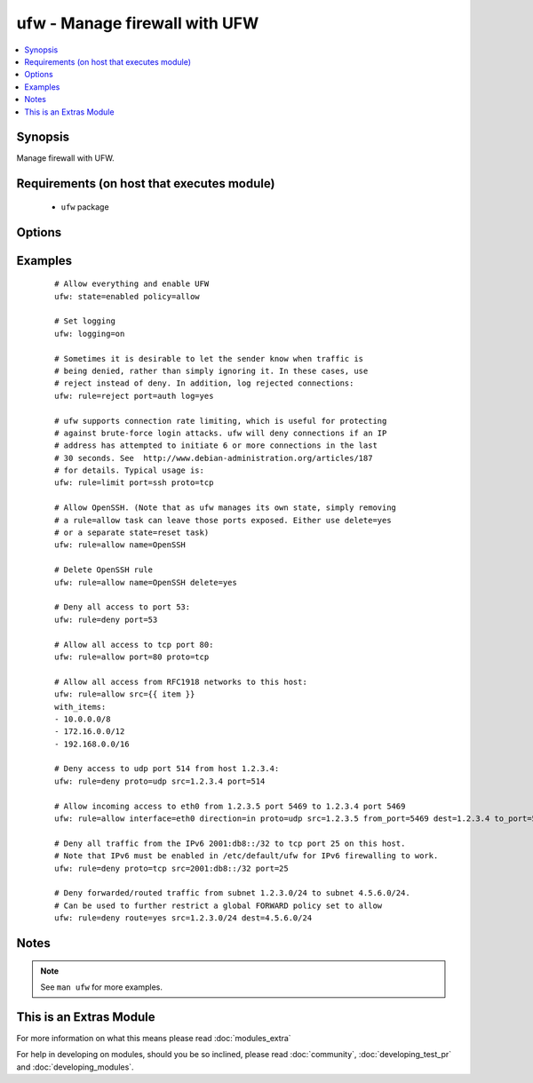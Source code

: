 .. _ufw:


ufw - Manage firewall with UFW
++++++++++++++++++++++++++++++

.. versionadded:: 1.6


.. contents::
   :local:
   :depth: 1


Synopsis
--------

Manage firewall with UFW.


Requirements (on host that executes module)
-------------------------------------------

  * ``ufw`` package


Options
-------

.. raw:: html

    <table border=1 cellpadding=4>
    <tr>
    <th class="head">parameter</th>
    <th class="head">required</th>
    <th class="head">default</th>
    <th class="head">choices</th>
    <th class="head">comments</th>
    </tr>
            <tr>
    <td>delete<br/><div style="font-size: small;"></div></td>
    <td>no</td>
    <td></td>
        <td><ul><li>yes</li><li>no</li></ul></td>
        <td><div>Delete rule.</div></td></tr>
            <tr>
    <td>direction<br/><div style="font-size: small;"></div></td>
    <td>no</td>
    <td></td>
        <td><ul><li>in</li><li>out</li><li>incoming</li><li>outgoing</li><li>routed</li></ul></td>
        <td><div>Select direction for a rule or default policy command.</div></td></tr>
            <tr>
    <td>from_ip<br/><div style="font-size: small;"></div></td>
    <td>no</td>
    <td>any</td>
        <td><ul></ul></td>
        <td><div>Source IP address.</div></br>
        <div style="font-size: small;">aliases: from, src<div></td></tr>
            <tr>
    <td>from_port<br/><div style="font-size: small;"></div></td>
    <td>no</td>
    <td></td>
        <td><ul></ul></td>
        <td><div>Source port.</div></td></tr>
            <tr>
    <td>insert<br/><div style="font-size: small;"></div></td>
    <td>no</td>
    <td></td>
        <td><ul></ul></td>
        <td><div>Insert the corresponding rule as rule number NUM</div></td></tr>
            <tr>
    <td>interface<br/><div style="font-size: small;"></div></td>
    <td>no</td>
    <td></td>
        <td><ul></ul></td>
        <td><div>Specify interface for rule.</div></br>
        <div style="font-size: small;">aliases: if<div></td></tr>
            <tr>
    <td>log<br/><div style="font-size: small;"></div></td>
    <td>no</td>
    <td></td>
        <td><ul><li>yes</li><li>no</li></ul></td>
        <td><div>Log new connections matched to this rule</div></td></tr>
            <tr>
    <td>logging<br/><div style="font-size: small;"></div></td>
    <td>no</td>
    <td></td>
        <td><ul><li>on</li><li>off</li><li>low</li><li>medium</li><li>high</li><li>full</li></ul></td>
        <td><div>Toggles logging. Logged packets use the LOG_KERN syslog facility.</div></td></tr>
            <tr>
    <td>name<br/><div style="font-size: small;"></div></td>
    <td>no</td>
    <td></td>
        <td><ul></ul></td>
        <td><div>Use profile located in <code>/etc/ufw/applications.d</code></div></br>
        <div style="font-size: small;">aliases: app<div></td></tr>
            <tr>
    <td>policy<br/><div style="font-size: small;"></div></td>
    <td>no</td>
    <td></td>
        <td><ul><li>allow</li><li>deny</li><li>reject</li></ul></td>
        <td><div>Change the default policy for incoming or outgoing traffic.</div></td></tr>
            <tr>
    <td>proto<br/><div style="font-size: small;"></div></td>
    <td>no</td>
    <td></td>
        <td><ul><li>any</li><li>tcp</li><li>udp</li><li>ipv6</li><li>esp</li><li>ah</li></ul></td>
        <td><div>TCP/IP protocol.</div></td></tr>
            <tr>
    <td>route<br/><div style="font-size: small;"></div></td>
    <td>no</td>
    <td></td>
        <td><ul><li>yes</li><li>no</li></ul></td>
        <td><div>Apply the rule to routed/forwarded packets.</div></td></tr>
            <tr>
    <td>rule<br/><div style="font-size: small;"></div></td>
    <td>no</td>
    <td></td>
        <td><ul><li>allow</li><li>deny</li><li>reject</li><li>limit</li></ul></td>
        <td><div>Add firewall rule</div></td></tr>
            <tr>
    <td>state<br/><div style="font-size: small;"></div></td>
    <td>no</td>
    <td></td>
        <td><ul><li>enabled</li><li>disabled</li><li>reloaded</li><li>reset</li></ul></td>
        <td><div><code>enabled</code> reloads firewall and enables firewall on boot.</div><div><code>disabled</code> unloads firewall and disables firewall on boot.</div><div><code>reloaded</code> reloads firewall.</div><div><code>reset</code> disables and resets firewall to installation defaults.</div></td></tr>
            <tr>
    <td>to_ip<br/><div style="font-size: small;"></div></td>
    <td>no</td>
    <td>any</td>
        <td><ul></ul></td>
        <td><div>Destination IP address.</div></br>
        <div style="font-size: small;">aliases: to, dest<div></td></tr>
            <tr>
    <td>to_port<br/><div style="font-size: small;"></div></td>
    <td>no</td>
    <td></td>
        <td><ul></ul></td>
        <td><div>Destination port.</div></br>
        <div style="font-size: small;">aliases: port<div></td></tr>
        </table>
    </br>



Examples
--------

 ::

    # Allow everything and enable UFW
    ufw: state=enabled policy=allow
    
    # Set logging
    ufw: logging=on
    
    # Sometimes it is desirable to let the sender know when traffic is
    # being denied, rather than simply ignoring it. In these cases, use
    # reject instead of deny. In addition, log rejected connections:
    ufw: rule=reject port=auth log=yes
    
    # ufw supports connection rate limiting, which is useful for protecting
    # against brute-force login attacks. ufw will deny connections if an IP
    # address has attempted to initiate 6 or more connections in the last
    # 30 seconds. See  http://www.debian-administration.org/articles/187
    # for details. Typical usage is:
    ufw: rule=limit port=ssh proto=tcp
    
    # Allow OpenSSH. (Note that as ufw manages its own state, simply removing
    # a rule=allow task can leave those ports exposed. Either use delete=yes
    # or a separate state=reset task)
    ufw: rule=allow name=OpenSSH
    
    # Delete OpenSSH rule
    ufw: rule=allow name=OpenSSH delete=yes
    
    # Deny all access to port 53:
    ufw: rule=deny port=53
    
    # Allow all access to tcp port 80:
    ufw: rule=allow port=80 proto=tcp
    
    # Allow all access from RFC1918 networks to this host:
    ufw: rule=allow src={{ item }}
    with_items:
    - 10.0.0.0/8
    - 172.16.0.0/12
    - 192.168.0.0/16
    
    # Deny access to udp port 514 from host 1.2.3.4:
    ufw: rule=deny proto=udp src=1.2.3.4 port=514
    
    # Allow incoming access to eth0 from 1.2.3.5 port 5469 to 1.2.3.4 port 5469
    ufw: rule=allow interface=eth0 direction=in proto=udp src=1.2.3.5 from_port=5469 dest=1.2.3.4 to_port=5469
    
    # Deny all traffic from the IPv6 2001:db8::/32 to tcp port 25 on this host.
    # Note that IPv6 must be enabled in /etc/default/ufw for IPv6 firewalling to work.
    ufw: rule=deny proto=tcp src=2001:db8::/32 port=25
    
    # Deny forwarded/routed traffic from subnet 1.2.3.0/24 to subnet 4.5.6.0/24.
    # Can be used to further restrict a global FORWARD policy set to allow
    ufw: rule=deny route=yes src=1.2.3.0/24 dest=4.5.6.0/24


Notes
-----

.. note:: See ``man ufw`` for more examples.


    
This is an Extras Module
------------------------

For more information on what this means please read :doc:`modules_extra`

    
For help in developing on modules, should you be so inclined, please read :doc:`community`, :doc:`developing_test_pr` and :doc:`developing_modules`.

